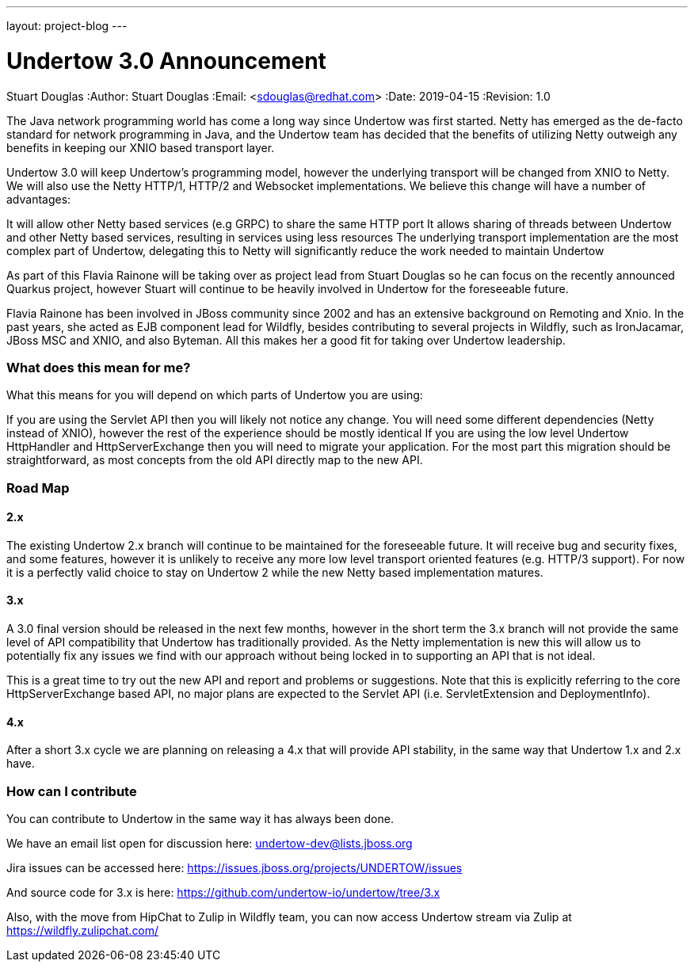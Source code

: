 ---
layout: project-blog
---

= Undertow 3.0 Announcement
Stuart Douglas
:Author:    Stuart Douglas
:Email:     <sdouglas@redhat.com>
:Date:      2019-04-15
:Revision:  1.0

The Java network programming world has come a long way since Undertow was first started. Netty has emerged as the de-facto standard for network programming in Java, and the Undertow team has decided that the benefits of utilizing Netty outweigh any benefits in keeping our XNIO based transport layer.

Undertow 3.0 will keep Undertow’s programming model, however the underlying transport will be changed from XNIO to Netty. We will also use the Netty HTTP/1, HTTP/2 and Websocket implementations. We believe this change will have a number of advantages:

It will allow other Netty based services (e.g GRPC) to share the same HTTP port
It allows sharing of threads between Undertow and other Netty based services, resulting in services using less resources
The underlying transport implementation are the most complex part of Undertow, delegating this to Netty will significantly reduce the work needed to maintain Undertow

As part of this Flavia Rainone will be taking over as project lead from Stuart Douglas so he can focus on the recently announced Quarkus project, however Stuart will continue to be heavily involved in Undertow for the foreseeable future.

Flavia Rainone has been involved in JBoss community since 2002 and has an extensive background on Remoting and Xnio. In the past years, she acted as EJB component lead for Wildfly,  besides contributing to several projects in Wildfly, such as IronJacamar, JBoss MSC and XNIO, and also Byteman. All this makes her a good fit for taking over Undertow leadership.


=== What does this mean for me?

What this means for you will depend on which parts of Undertow you are using:

If you are using the Servlet API then you will likely not notice any change. You will need some different dependencies (Netty instead of XNIO), however the rest of the experience should be mostly identical
If you are using the low level Undertow HttpHandler and HttpServerExchange then you will need to migrate your application. For the most part this migration should be straightforward, as most concepts from the old API directly map to the new API.

=== Road Map

==== 2.x

The existing Undertow 2.x branch will continue to be maintained for the foreseeable future. It will receive bug and security fixes, and some features, however it is unlikely to receive any more low level transport oriented features (e.g. HTTP/3 support). For now it is a perfectly valid choice to stay on Undertow 2 while the new Netty based implementation matures.

==== 3.x

A 3.0 final version should be released in the next few months, however in the short term the 3.x branch will not provide the same level of API compatibility that Undertow has traditionally provided. As the Netty implementation is new this will allow us to potentially fix any issues we find with our approach without being locked in to supporting an API that is not ideal.

This is a great time to try out the new API and report and problems or suggestions. Note that this is explicitly referring to the core HttpServerExchange based API, no major plans are expected to the Servlet API (i.e. ServletExtension and DeploymentInfo).

==== 4.x

After a short 3.x cycle we are planning on releasing a 4.x that will provide API stability, in the same way that Undertow 1.x and 2.x have.

=== How can I contribute

You can contribute to Undertow in the same way it has always been done.

We have an email list open for discussion here: undertow-dev@lists.jboss.org

Jira issues can be accessed here: https://issues.jboss.org/projects/UNDERTOW/issues

And source code for 3.x is here: https://github.com/undertow-io/undertow/tree/3.x

Also, with the move from HipChat to Zulip in Wildfly team, you can now access Undertow stream via Zulip at https://wildfly.zulipchat.com/